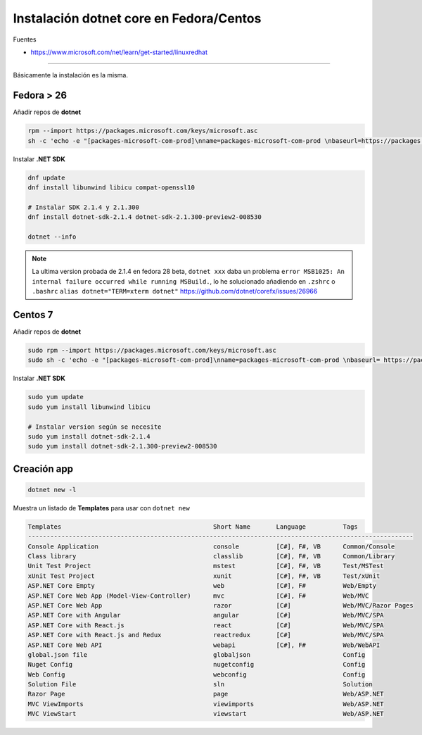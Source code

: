.. _reference-linux-dotnet-instalacion_fedora_centos:

########################################
Instalación dotnet core en Fedora/Centos
########################################

Fuentes

* https://www.microsoft.com/net/learn/get-started/linuxredhat

----

Básicamente la instalación es la misma.

Fedora > 26
===========

Añadir repos de **dotnet**

.. code-block:: bash

    rpm --import https://packages.microsoft.com/keys/microsoft.asc
    sh -c 'echo -e "[packages-microsoft-com-prod]\nname=packages-microsoft-com-prod \nbaseurl=https://packages.microsoft.com/yumrepos/microsoft-rhel7.3-prod\nenabled=1\ngpgcheck=1\ngpgkey=https://packages.microsoft.com/keys/microsoft.asc" > /etc/yum.repos.d/dotnetdev.repo'


Instalar **.NET SDK**

.. code-block:: bash

    dnf update
    dnf install libunwind libicu compat-openssl10

    # Instalar SDK 2.1.4 y 2.1.300
    dnf install dotnet-sdk-2.1.4 dotnet-sdk-2.1.300-preview2-008530

    dotnet --info

.. note:: La ultima version probada de 2.1.4 en fedora 28 beta, ``dotnet xxx`` daba un problema ``error MSB1025: An internal failure occurred while running MSBuild.``, lo he solucionado añadiendo en ``.zshrc`` o ``.bashrc`` ``alias dotnet="TERM=xterm dotnet"`` https://github.com/dotnet/corefx/issues/26966

Centos 7
========

Añadir repos de **dotnet**

.. code-block:: bash

    sudo rpm --import https://packages.microsoft.com/keys/microsoft.asc
    sudo sh -c 'echo -e "[packages-microsoft-com-prod]\nname=packages-microsoft-com-prod \nbaseurl= https://packages.microsoft.com/yumrepos/microsoft-rhel7.3-prod\nenabled=1\ngpgcheck=1\ngpgkey=https://packages.microsoft.com/keys/microsoft.asc" > /etc/yum.repos.d/dotnetdev.repo'

Instalar **.NET SDK**

.. code-block:: bash

    sudo yum update
    sudo yum install libunwind libicu

    # Instalar version según se necesite
    sudo yum install dotnet-sdk-2.1.4
    sudo yum install dotnet-sdk-2.1.300-preview2-008530

Creación app
============

.. code-block:: bash

    dotnet new -l

Muestra un listado de **Templates** para usar con ``dotnet new``

.. code-block:: bash

    Templates                                         Short Name       Language          Tags
    --------------------------------------------------------------------------------------------------------
    Console Application                               console          [C#], F#, VB      Common/Console
    Class library                                     classlib         [C#], F#, VB      Common/Library
    Unit Test Project                                 mstest           [C#], F#, VB      Test/MSTest
    xUnit Test Project                                xunit            [C#], F#, VB      Test/xUnit
    ASP.NET Core Empty                                web              [C#], F#          Web/Empty
    ASP.NET Core Web App (Model-View-Controller)      mvc              [C#], F#          Web/MVC
    ASP.NET Core Web App                              razor            [C#]              Web/MVC/Razor Pages
    ASP.NET Core with Angular                         angular          [C#]              Web/MVC/SPA
    ASP.NET Core with React.js                        react            [C#]              Web/MVC/SPA
    ASP.NET Core with React.js and Redux              reactredux       [C#]              Web/MVC/SPA
    ASP.NET Core Web API                              webapi           [C#], F#          Web/WebAPI
    global.json file                                  globaljson                         Config
    Nuget Config                                      nugetconfig                        Config
    Web Config                                        webconfig                          Config
    Solution File                                     sln                                Solution
    Razor Page                                        page                               Web/ASP.NET
    MVC ViewImports                                   viewimports                        Web/ASP.NET
    MVC ViewStart                                     viewstart                          Web/ASP.NET
